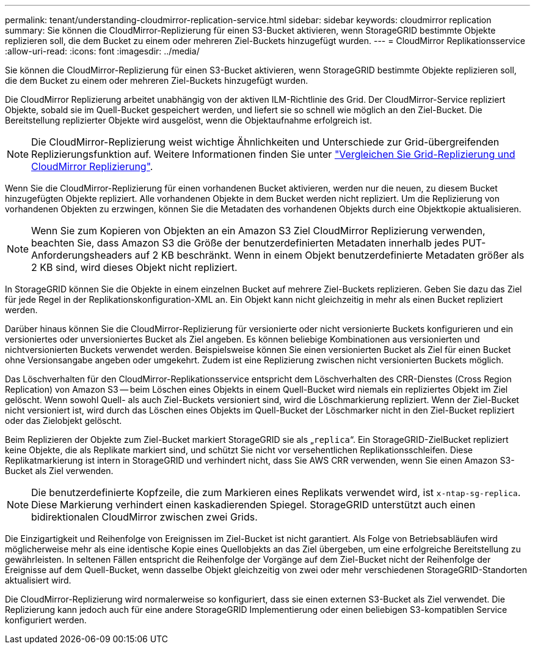 ---
permalink: tenant/understanding-cloudmirror-replication-service.html 
sidebar: sidebar 
keywords: cloudmirror replication 
summary: Sie können die CloudMirror-Replizierung für einen S3-Bucket aktivieren, wenn StorageGRID bestimmte Objekte replizieren soll, die dem Bucket zu einem oder mehreren Ziel-Buckets hinzugefügt wurden. 
---
= CloudMirror Replikationsservice
:allow-uri-read: 
:icons: font
:imagesdir: ../media/


[role="lead"]
Sie können die CloudMirror-Replizierung für einen S3-Bucket aktivieren, wenn StorageGRID bestimmte Objekte replizieren soll, die dem Bucket zu einem oder mehreren Ziel-Buckets hinzugefügt wurden.

Die CloudMirror Replizierung arbeitet unabhängig von der aktiven ILM-Richtlinie des Grid. Der CloudMirror-Service repliziert Objekte, sobald sie im Quell-Bucket gespeichert werden, und liefert sie so schnell wie möglich an den Ziel-Bucket. Die Bereitstellung replizierter Objekte wird ausgelöst, wenn die Objektaufnahme erfolgreich ist.


NOTE: Die CloudMirror-Replizierung weist wichtige Ähnlichkeiten und Unterschiede zur Grid-übergreifenden Replizierungsfunktion auf. Weitere Informationen finden Sie unter link:../admin/grid-federation-compare-cgr-to-cloudmirror.html["Vergleichen Sie Grid-Replizierung und CloudMirror Replizierung"].

Wenn Sie die CloudMirror-Replizierung für einen vorhandenen Bucket aktivieren, werden nur die neuen, zu diesem Bucket hinzugefügten Objekte repliziert. Alle vorhandenen Objekte in dem Bucket werden nicht repliziert. Um die Replizierung von vorhandenen Objekten zu erzwingen, können Sie die Metadaten des vorhandenen Objekts durch eine Objektkopie aktualisieren.


NOTE: Wenn Sie zum Kopieren von Objekten an ein Amazon S3 Ziel CloudMirror Replizierung verwenden, beachten Sie, dass Amazon S3 die Größe der benutzerdefinierten Metadaten innerhalb jedes PUT-Anforderungsheaders auf 2 KB beschränkt. Wenn in einem Objekt benutzerdefinierte Metadaten größer als 2 KB sind, wird dieses Objekt nicht repliziert.

In StorageGRID können Sie die Objekte in einem einzelnen Bucket auf mehrere Ziel-Buckets replizieren. Geben Sie dazu das Ziel für jede Regel in der Replikationskonfiguration-XML an. Ein Objekt kann nicht gleichzeitig in mehr als einen Bucket repliziert werden.

Darüber hinaus können Sie die CloudMirror-Replizierung für versionierte oder nicht versionierte Buckets konfigurieren und ein versioniertes oder unversioniertes Bucket als Ziel angeben. Es können beliebige Kombinationen aus versionierten und nichtversionierten Buckets verwendet werden. Beispielsweise können Sie einen versionierten Bucket als Ziel für einen Bucket ohne Versionsangabe angeben oder umgekehrt. Zudem ist eine Replizierung zwischen nicht versionierten Buckets möglich.

Das Löschverhalten für den CloudMirror-Replikationsservice entspricht dem Löschverhalten des CRR-Dienstes (Cross Region Replication) von Amazon S3 -- beim Löschen eines Objekts in einem Quell-Bucket wird niemals ein repliziertes Objekt im Ziel gelöscht. Wenn sowohl Quell- als auch Ziel-Buckets versioniert sind, wird die Löschmarkierung repliziert. Wenn der Ziel-Bucket nicht versioniert ist, wird durch das Löschen eines Objekts im Quell-Bucket der Löschmarker nicht in den Ziel-Bucket repliziert oder das Zielobjekt gelöscht.

Beim Replizieren der Objekte zum Ziel-Bucket markiert StorageGRID sie als „`replica`“. Ein StorageGRID-ZielBucket repliziert keine Objekte, die als Replikate markiert sind, und schützt Sie nicht vor versehentlichen Replikationsschleifen. Diese Replikatmarkierung ist intern in StorageGRID und verhindert nicht, dass Sie AWS CRR verwenden, wenn Sie einen Amazon S3-Bucket als Ziel verwenden.


NOTE: Die benutzerdefinierte Kopfzeile, die zum Markieren eines Replikats verwendet wird, ist `x-ntap-sg-replica`. Diese Markierung verhindert einen kaskadierenden Spiegel. StorageGRID unterstützt auch einen bidirektionalen CloudMirror zwischen zwei Grids.

Die Einzigartigkeit und Reihenfolge von Ereignissen im Ziel-Bucket ist nicht garantiert. Als Folge von Betriebsabläufen wird möglicherweise mehr als eine identische Kopie eines Quellobjekts an das Ziel übergeben, um eine erfolgreiche Bereitstellung zu gewährleisten. In seltenen Fällen entspricht die Reihenfolge der Vorgänge auf dem Ziel-Bucket nicht der Reihenfolge der Ereignisse auf dem Quell-Bucket, wenn dasselbe Objekt gleichzeitig von zwei oder mehr verschiedenen StorageGRID-Standorten aktualisiert wird.

Die CloudMirror-Replizierung wird normalerweise so konfiguriert, dass sie einen externen S3-Bucket als Ziel verwendet. Die Replizierung kann jedoch auch für eine andere StorageGRID Implementierung oder einen beliebigen S3-kompatiblen Service konfiguriert werden.
